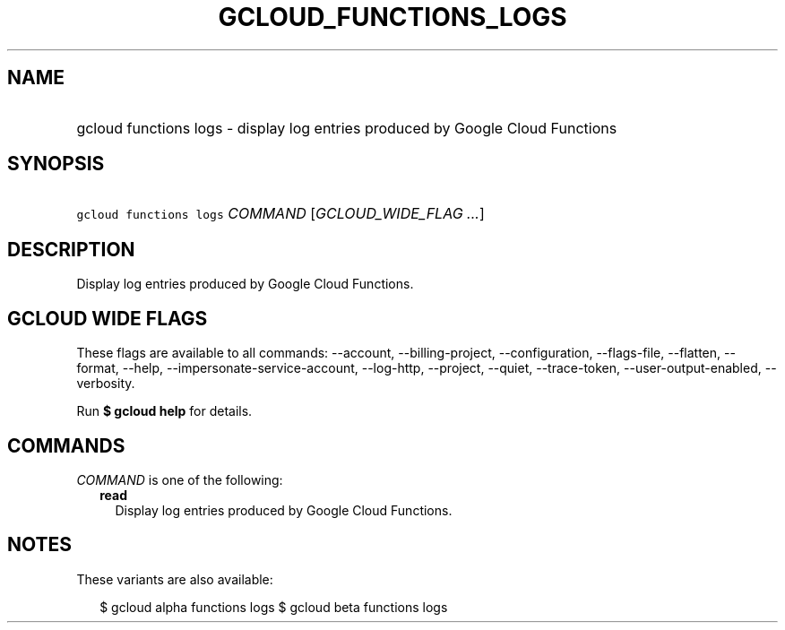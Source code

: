
.TH "GCLOUD_FUNCTIONS_LOGS" 1



.SH "NAME"
.HP
gcloud functions logs \- display log entries produced by Google Cloud Functions



.SH "SYNOPSIS"
.HP
\f5gcloud functions logs\fR \fICOMMAND\fR [\fIGCLOUD_WIDE_FLAG\ ...\fR]



.SH "DESCRIPTION"

Display log entries produced by Google Cloud Functions.



.SH "GCLOUD WIDE FLAGS"

These flags are available to all commands: \-\-account, \-\-billing\-project,
\-\-configuration, \-\-flags\-file, \-\-flatten, \-\-format, \-\-help,
\-\-impersonate\-service\-account, \-\-log\-http, \-\-project, \-\-quiet,
\-\-trace\-token, \-\-user\-output\-enabled, \-\-verbosity.

Run \fB$ gcloud help\fR for details.



.SH "COMMANDS"

\f5\fICOMMAND\fR\fR is one of the following:

.RS 2m
.TP 2m
\fBread\fR
Display log entries produced by Google Cloud Functions.


.RE
.sp

.SH "NOTES"

These variants are also available:

.RS 2m
$ gcloud alpha functions logs
$ gcloud beta functions logs
.RE

